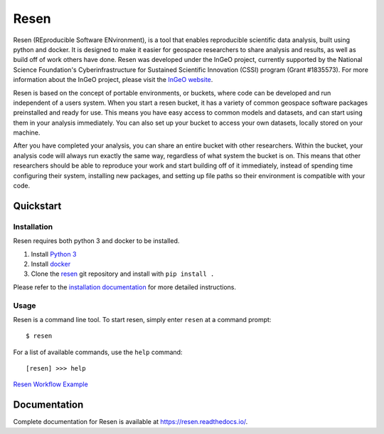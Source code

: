 Resen
*****
Resen (REproducible Software ENvironment), is a tool that enables reproducible scientific data analysis, built using python and docker.  It is designed to make it easier for geospace researchers to share analysis and results, as well as build off of work others have done.  Resen was developed under the InGeO project, currently supported by the National Science Foundation's Cyberinfrastructure for Sustained Scientific Innovation (CSSI) program (Grant \#1835573).  For more information about the InGeO project, please visit the `InGeO website <https://ingeo.datatransport.org>`_.

.. image:: images/resen_concept.png

Resen is based on the concept of portable environments, or buckets, where code can be developed and run independent of a users system.  When you start a resen bucket, it has a variety of common geospace software packages preinstalled and ready for use.  This means you have easy access to common models and datasets, and can start using them in your analysis immediately.  You can also set up your bucket to access your own datasets, locally stored on your machine.

After you have completed your analysis, you can share an entire bucket with other researchers.  Within the bucket, your analysis code will always run exactly the same way, regardless of what system the bucket is on.  This means that other researchers should be able to reproduce your work and start building off of it immediately, instead of spending time configuring their system, installing new packages, and setting up file paths so their environment is compatible with your code.


Quickstart
==========

Installation
------------
Resen requires both python 3 and docker to be installed.

1. Install `Python 3 <https://www.python.org/>`_
2. Install `docker <https://docs.docker.com/install/>`_
3. Clone the `resen <https://github.com/EarthCubeInGeo/resen>`_ git repository and install with ``pip install .``

Please refer to the `installation documentation <https://resen.readthedocs.io/en/latest/installation/index.html>`_ for more detailed instructions.

Usage
-----
Resen is a command line tool.  To start resen, simply enter ``resen`` at a command prompt::

	$ resen

For a list of available commands, use the ``help`` command::

	[resen] >>> help

`Resen Workflow Example <https://resen.readthedocs.io/en/latest/usage.html#resen-workflow>`_

Documentation
=============
Complete documentation for Resen is available at https://resen.readthedocs.io/.
